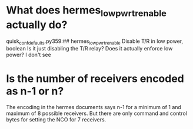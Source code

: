 * What does hermes_lowpwr_tr_enable actually do?
  quisk_conf_defaults.py 359:## hermes_lowpwr_tr_enable		Disable T/R in low power, boolean
  Is it just disabling the T/R relay?  Does it actually enforce low power?  I don't see
* Is the number of receivers encoded as n-1 or n?
  The encoding in the hermes documents says n-1
  for a minimum of 1 and maximum of 8 possible receivers.
  But there are only command and control bytes for setting
  the NCO for 7 receivers.
